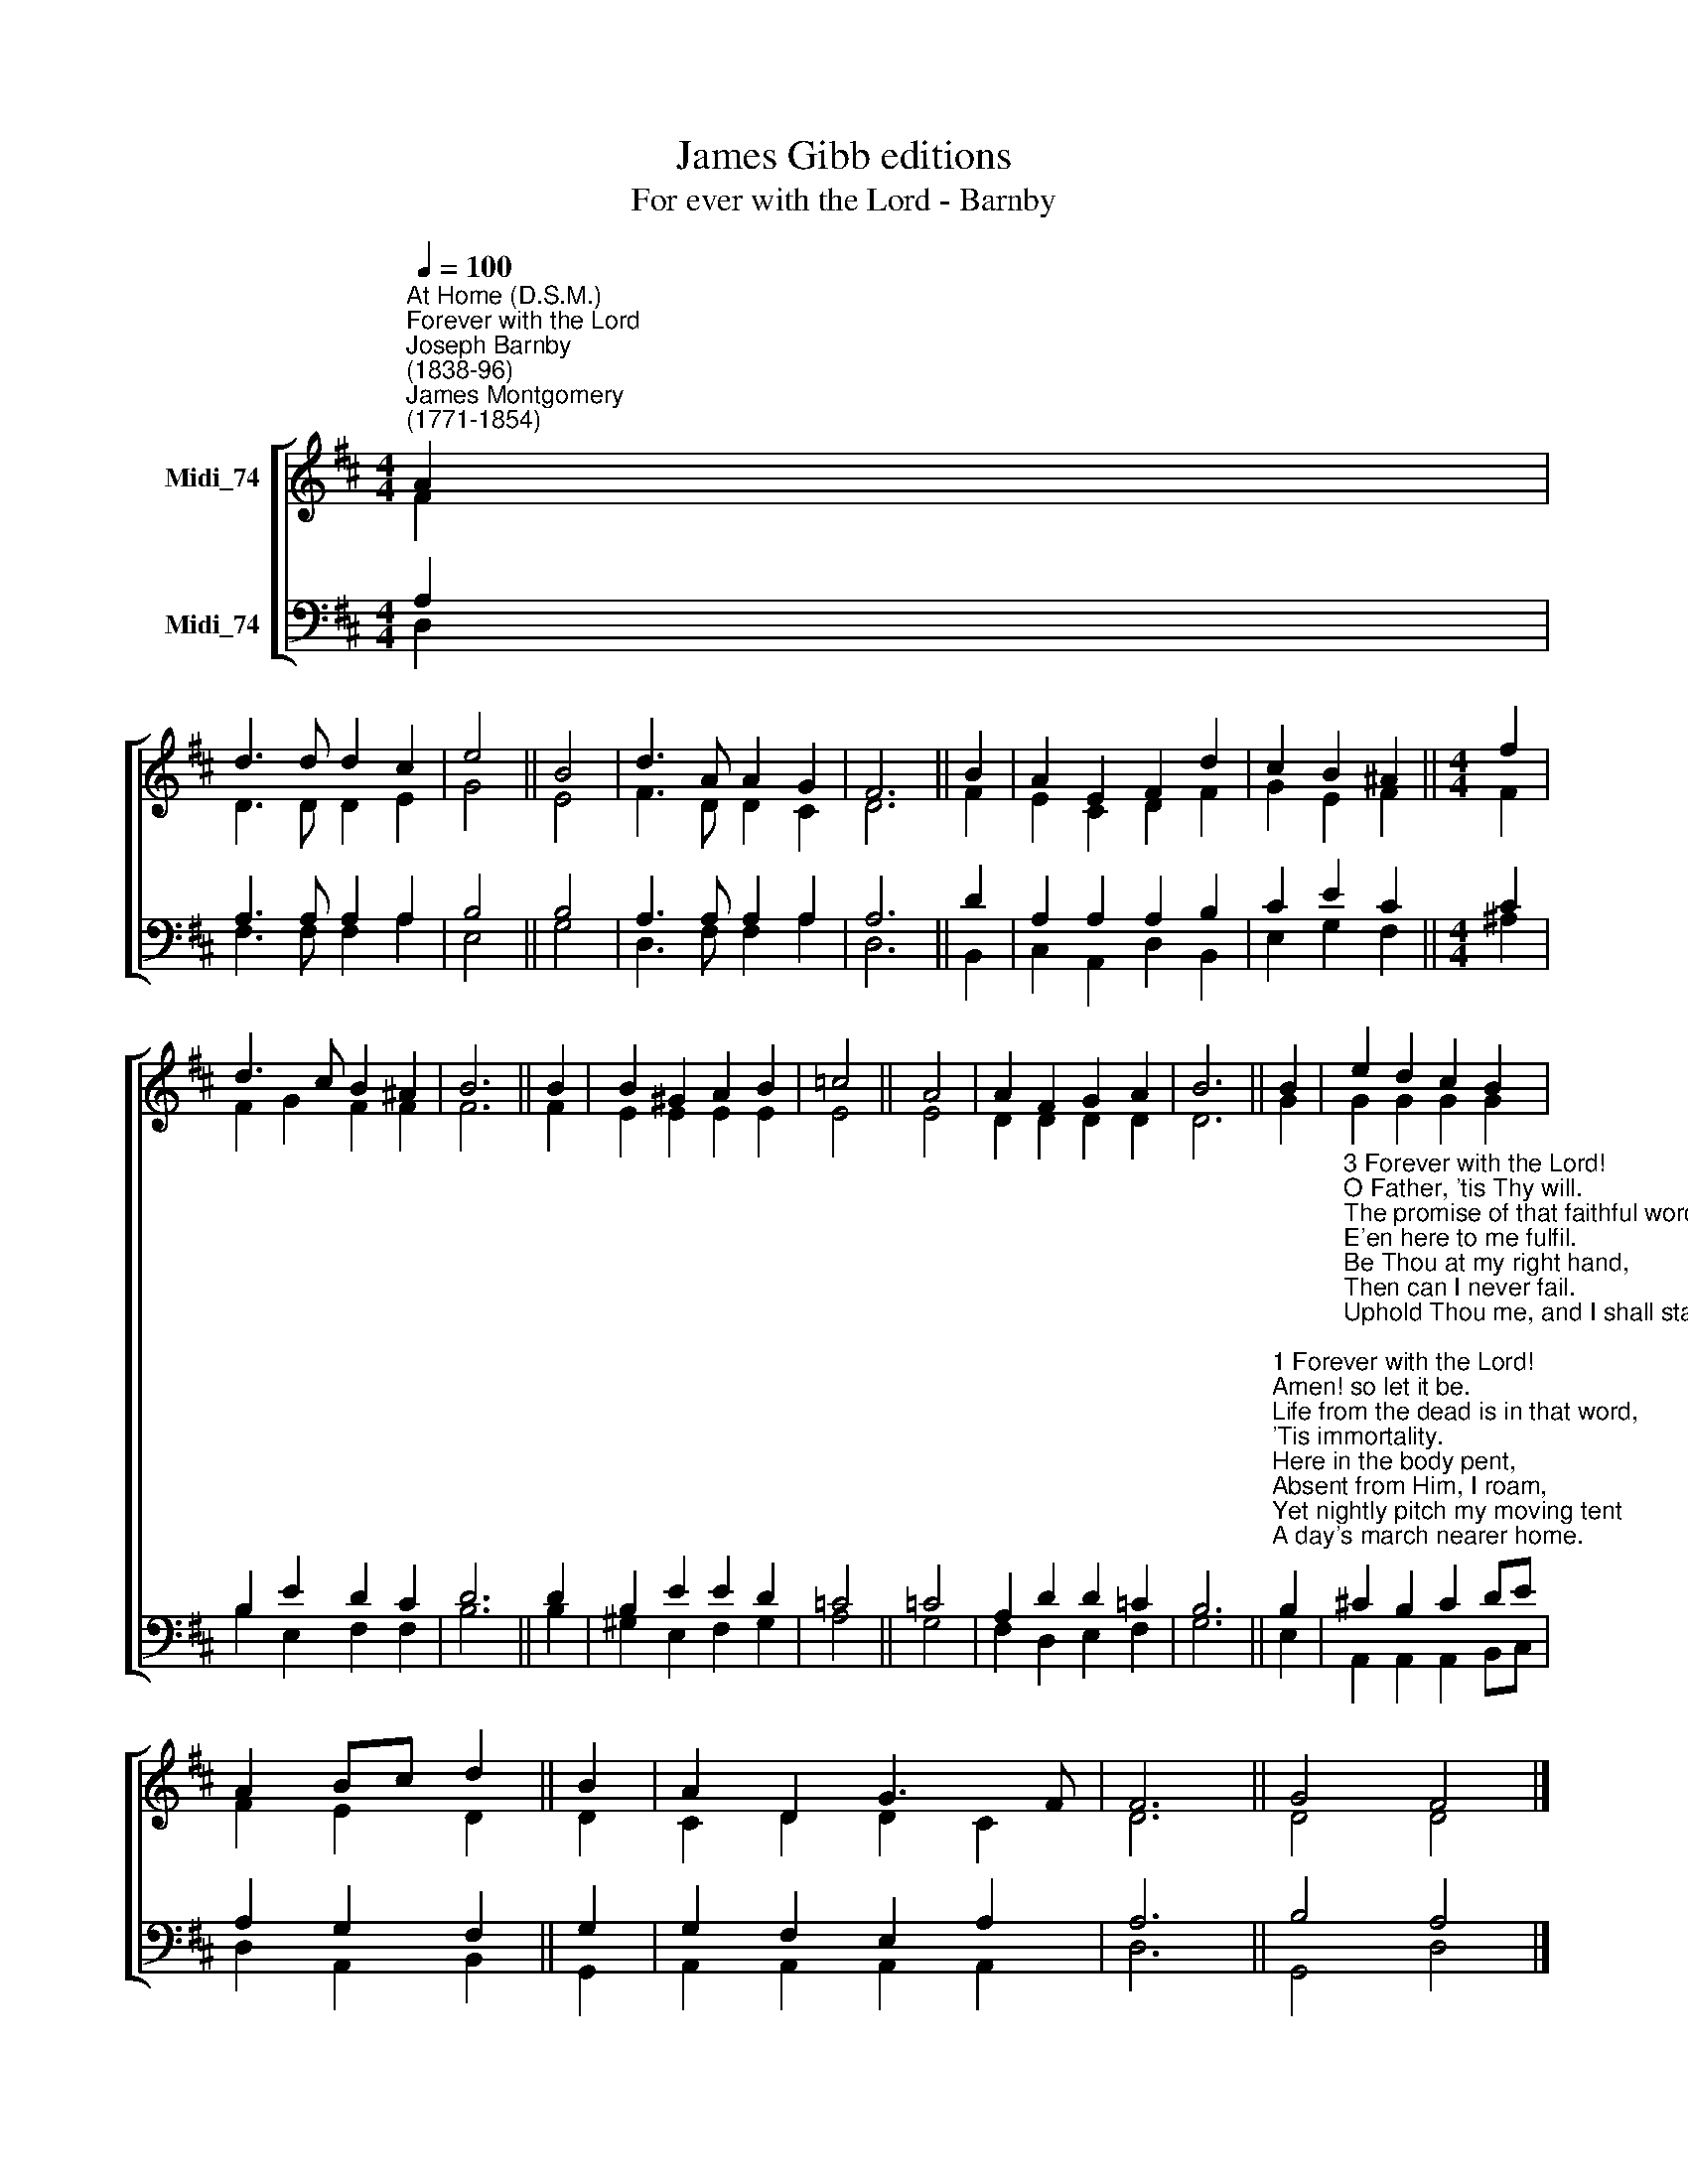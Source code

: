 X:1
T:James Gibb editions
T:For ever with the Lord - Barnby
%%score [ ( 1 2 ) ( 3 4 ) ]
L:1/8
Q:1/4=100
M:4/4
K:D
V:1 treble nm="Midi_74"
V:2 treble 
V:3 bass nm="Midi_74"
V:4 bass 
V:1
"^At Home (D.S.M.)""^Forever with the Lord""^Joseph Barnby\n(1838-96)""^James Montgomery\n(1771-1854)" A2 | %1
 d3 d d2 c2 | e4 || B4 | d3 A A2 G2 | F6 || B2 | A2 E2 F2 d2 | c2 B2 ^A2 ||[M:4/4] f2 | %10
 d3 c B2 ^A2 | B6 || B2 | B2 ^G2 A2 B2 | =c4 || A4 | A2 F2 G2 A2 | B6 || B2 | e2 d2 c2 B2 | %20
 A2 Bc d2 || B2 | A2 D2 G3 F | F6 || G4 F4 |] %25
V:2
 F2 | D3 D D2 E2 | G4 || E4 | F3 D D2 C2 | D6 || F2 | E2 C2- D2 F2 | G2 E2 F2 ||[M:4/4] F2 | %10
 F2 G2 F2 F2 | F6 || F2 | E2 E2 E2 E2 | E4 || E4 | D2 D2 D2 D2 | D6 || G2 | G2 G2 G2 G2 | %20
 F2 E2 D2 || D2 | C2 D2 D2 C2 | D6 || D4 D4 |] %25
V:3
 A,2 | A,3 A, A,2 A,2 | B,4 || B,4 | A,3 A, A,2 A,2 | A,6 || D2 | A,2 A,2 A,2 B,2 | C2 E2 C2 || %9
[M:4/4] C2 | B,2 E2 D2 C2 | D6 || D2 | B,2 E2 E2 D2 | =C4 || =C4 | A,2 D2 D2 =C2 | B,6 || %18
"^1 Forever with the Lord!\nAmen! so let it be.\nLife from the dead is in that word,\n'Tis immortality.\nHere in the body pent,\nAbsent from Him, I roam,\nYet nightly pitch my moving tent\nA day's march nearer home.\n\n2 My Father's house on high,\nHome of my soul, how near\nAt times to faith's foreseeing eye\nThy golden gates appear!\nAh, then my spirit faints\nTo reach the land I love,\nThe bright inheritance of saints,\nJerusalem above!" B,2 | %19
"^3 Forever with the Lord!\nO Father, 'tis Thy will.\nThe promise of that faithful word\nE'en here to me fulfil.\nBe Thou at my right hand,\nThen can I never fail.\nUphold Thou me, and I shall stand;\nFight Thou, and I'll prevail.\n\n4 So when my dying breath\nShall set my spirit free,\nBy death I shall escape from death\nTo endless life with Thee.\nKnowing as I am known;\nHow shall I love that word\nAnd oft repeat before the throne,\n\"Forever with the Lord!\"" !courtesy!^C2 B,2 C2 DE | %20
 A,2 G,2 F,2 || G,2 | G,2 F,2 E,2 A,2 | A,6 || B,4 A,4 |] %25
V:4
 D,2 | F,3 F, F,2 A,2 | E,4 || G,4 | D,3 F, F,2 A,2 | D,6 || B,,2 | C,2 A,,2 D,2 B,,2 | %8
 E,2 G,2 F,2 ||[M:4/4] ^A,2 | B,2 E,2 F,2 F,2 | B,6 || B,2 | ^G,2 E,2 F,2 G,2 | A,4 || G,4 | %16
 F,2 D,2 E,2 F,2 | G,6 || E,2 | A,,2 A,,2 A,,2 B,,C, | D,2 A,,2 B,,2 || G,,2 | %22
 A,,2 A,,2 A,,2 A,,2 | D,6 || G,,4 D,4 |] %25

